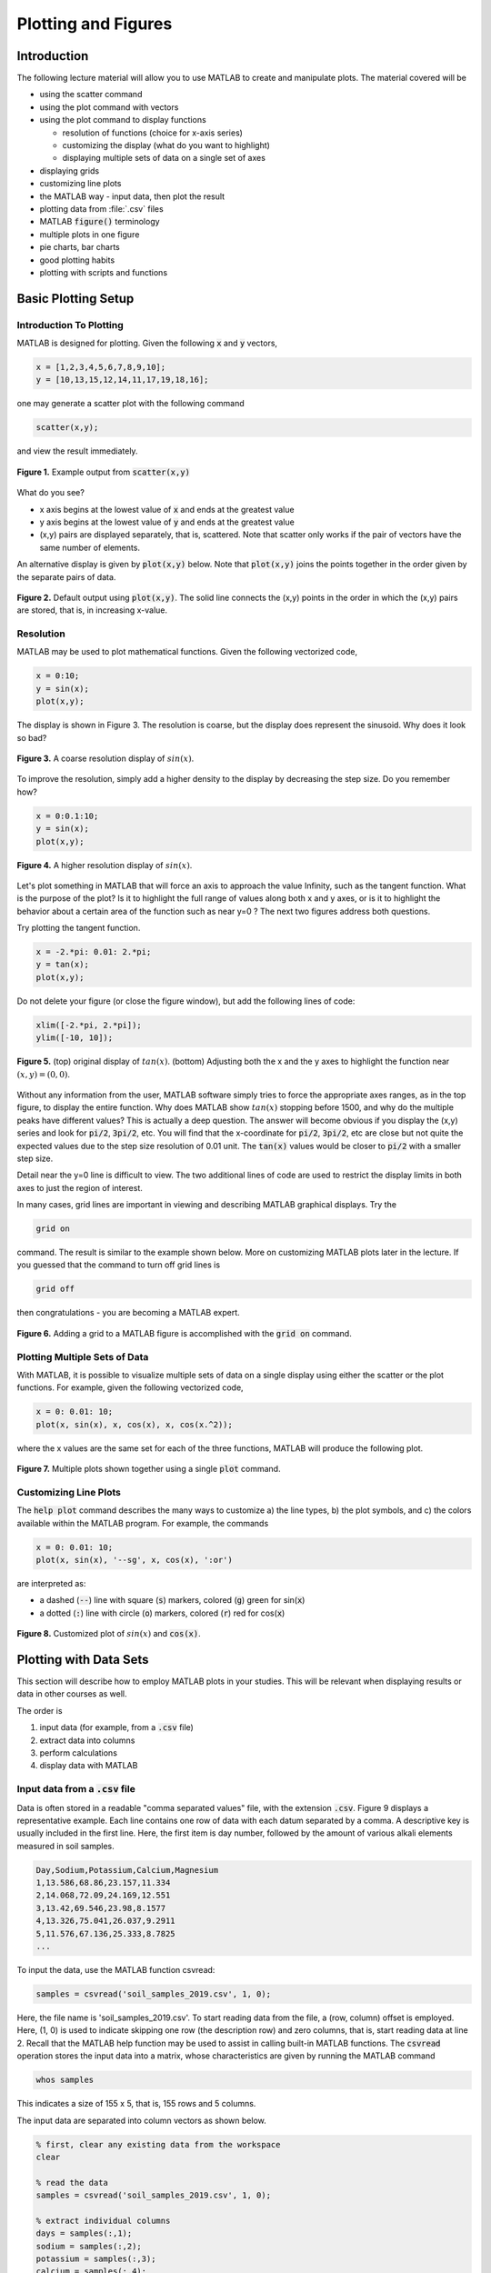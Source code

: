 .. qnum::
   :prefix: Q
   :start: 1

.. raw:: html

   <script src="../_static/common/js/common2.js"></script>

====================
Plotting and Figures
====================


^^^^^^^^^^^^
Introduction
^^^^^^^^^^^^
.. section 1

The following lecture material will allow you to use MATLAB to create and manipulate plots. The material covered will be

- using the scatter command
- using the plot command with vectors
- using the plot command to display functions

  - resolution of functions (choice for x-axis series)
  - customizing the display (what do you want to highlight)
  - displaying multiple sets of data on a single set of axes

- displaying grids
- customizing line plots
- the MATLAB way
  - input data, then plot the result
- plotting data from :file:`.csv` files
- MATLAB :code:`figure()` terminology
- multiple plots in one figure
- pie charts, bar charts
- good plotting habits
- plotting with scripts and functions

^^^^^^^^^^^^^^^^^^^^
Basic Plotting Setup
^^^^^^^^^^^^^^^^^^^^
.. section 2

------------------------
Introduction To Plotting
------------------------

MATLAB is designed for plotting. Given the following :code:`x` and :code:`y` vectors,

.. code-block:: matlab

  x = [1,2,3,4,5,6,7,8,9,10];
  y = [10,13,15,12,14,11,17,19,18,16];

one may generate a scatter plot with the following command

.. code-block:: matlab

  scatter(x,y);

and view the result immediately.

.. figure:: img/img1.png
  :width: 400
  :align: center

  **Figure 1.** Example output from :code:`scatter(x,y)`

What do you see?

- x axis begins at the lowest value of :code:`x` and ends at the greatest value
- y axis begins at the lowest value of :code:`y` and ends at the greatest value
- (x,y) pairs are displayed separately, that is, scattered. Note that scatter only works if the pair of vectors have the same number of elements.

An alternative display is given by :code:`plot(x,y)` below. Note that :code:`plot(x,y)` joins the points together in the order given by the separate pairs of data.

.. figure:: img/img2.png
  :width: 400
  :align: center

  **Figure 2.** Default output using :code:`plot(x,y)`. The solid line connects the (x,y) points in the order in which the (x,y) pairs are stored, that is, in increasing x-value.

.. mchoice:: ch06_02_ex_plot
  :answer_a: plot(x,y) is the same as when the x-series is ordered
  :answer_b: The plot automatically switches from a line plot to a scatter plot
  :answer_c: plot(x,y) appears to cross back over itself while scatter(x,y) does not change
  :answer_d: The plot switches axes to keep the plot a function
  :correct: c
  :feedback_a: Oops! Try running this in matlab- the plot is not the same. 
  :feedback_b: Oops! Unless you tell matlab to switch plotting styles it will not switch. 
  :feedback_c: Correct! Matlab plots in the order of the vector so having the series out of order will result in an odd looking graph. 
  :feedback_d: Oops! Matlab will not switch axes without any prompting.

  Consider the vectors :code:`x` and :code:`y`:

  .. code-block:: matlab

    x = [ 4, 7, 1, 5,10, 3, 8, 2, 9, 6];
    y = [12,17,10,14,16,15,19,13,18,11];

  What happens if the (x,y) pairs are randomly scattered in order but the pairings themselves remain the same? What will scatter(x,y)  look like -- try it and you will find that scatter hasn't changed at all. But what about plot(x,y)? (Consider trying it out in MATLAB if you're not sure!)

----------
Resolution
----------

MATLAB may be used to plot mathematical functions. Given the following vectorized code,

.. code-block:: matlab

  x = 0:10;
  y = sin(x);
  plot(x,y);

The display is shown in Figure 3. The resolution is coarse, but the display does represent the sinusoid. Why does it look so bad? 

.. figure:: img/img3.png
  :width: 400
  :align: center

  **Figure 3.** A coarse resolution display of :math:`sin(x)`.

To improve the resolution, simply add a higher density to the display by decreasing the step size. Do you remember how?

.. code-block:: matlab

 	x = 0:0.1:10;
 	y = sin(x);
 	plot(x,y);

.. figure:: img/img4.png
  :width: 400
  :align: center

  **Figure 4.** A higher resolution display of :math:`sin(x)`.

Let's plot something in MATLAB that will force an axis to approach the value Infinity, such as the tangent function. What is the purpose of the plot? Is it to highlight the full range of values along both x and y axes, or is it to highlight the behavior about a certain area of the function such as near y=0 ? The next two figures address both questions.

Try plotting the tangent function.

.. code-block:: matlab

 	x = -2.*pi: 0.01: 2.*pi;
 	y = tan(x);
 	plot(x,y);

.. figure:: img/img5_1.png
  :width: 400
  :align: center

  ..

Do not delete your figure (or close the figure window), but add the following lines of code:

.. code-block:: matlab

  xlim([-2.*pi, 2.*pi]);
  ylim([-10, 10]);

.. figure:: img/img5_2.png
  :width: 400
  :align: center

  **Figure 5.** (top) original display of :math:`tan(x)`. (bottom) Adjusting both the x and the y axes to highlight the function near :math:`(x, y) = (0, 0)`.

Without any information from the user, MATLAB software simply tries to force the appropriate axes ranges, as in the top figure, to display the entire function. Why does MATLAB show :math:`tan(x)` stopping before 1500, and why do the multiple peaks have different values? This is actually a deep question. The answer will become obvious if you display the (x,y) series and look for :code:`pi/2`, :code:`3pi/2`, etc. You will find that the x-coordinate for :code:`pi/2`, :code:`3pi/2`, etc are close but not quite the expected values due to the step size resolution of 0.01 unit. The :code:`tan(x)` values would be closer to :code:`pi/2` with a smaller step size.

Detail near the y=0 line is difficult to view. The two additional lines of code are used to restrict the display limits in both axes to just the region of interest. 

In many cases, grid lines are important in viewing and describing MATLAB graphical displays. Try the

.. code-block:: matlab

  grid on

command. The result is similar to the example shown below. More on customizing MATLAB plots later in the lecture. If you guessed that the command to turn off grid lines is

.. code-block:: matlab

  grid off

then congratulations - you are becoming a MATLAB expert.

.. figure:: img/img6.png
  :width: 400
  :align: center

  **Figure 6.** Adding a grid to a MATLAB figure is accomplished with the :code:`grid on` command.

------------------------------
Plotting Multiple Sets of Data
------------------------------

With MATLAB, it is possible to visualize multiple sets of data on a single display using either the scatter or the plot functions. For example, given the following vectorized code,

.. code-block:: matlab

  x = 0: 0.01: 10;
  plot(x, sin(x), x, cos(x), x, cos(x.^2));

where the x values are the same set for each of the three functions, MATLAB will produce the following plot.

.. figure:: img/img7.png
  :width: 400
  :align: center

  **Figure 7.** Multiple plots shown together using a single :code:`plot` command.

----------------------
Customizing Line Plots
----------------------

The :code:`help plot` command describes the many ways to customize a) the line types, b) the plot symbols, and c) the colors available within the MATLAB program. For example, the commands

.. code-block:: matlab

  x = 0: 0.01: 10;
  plot(x, sin(x), '--sg', x, cos(x), ':or') 

are interpreted as:

- a dashed (:code:`--`) line with square (:code:`s`) markers, colored (:code:`g`) green for sin(:code:`x`)
- a dotted (:code:`:`) line with circle (:code:`o`) markers, colored (:code:`r`) red for cos(:code:`x`)

.. figure:: img/img8.png
  :width: 400
  :align: center

  **Figure 8.** Customized plot of :math:`sin(x)` and :code:`cos(x)`.

^^^^^^^^^^^^^^^^^^^^^^^
Plotting with Data Sets
^^^^^^^^^^^^^^^^^^^^^^^
.. section 3

This section will describe how to employ MATLAB plots in your studies. This will be relevant when displaying results or data in other courses as well.

The order is

1. input data (for example, from a :code:`.csv` file)
2. extract data into columns
3. perform calculations
4. display data with MATLAB

.. youtube:: LGJ2ZQQA4pU
  :divid: ch06_03_vid_csv_esp
  :height: 315
  :width: 560
  :align: center

-----------------------------------
Input data from a :code:`.csv` file
-----------------------------------

Data is often stored in a readable "comma separated values" file, with the extension :code:`.csv`. Figure 9 displays a representative example. Each line contains one row of data with each datum separated by a comma. A descriptive key is usually included in the first line. Here, the first item is day number, followed by the amount of various alkali elements measured in soil samples.

.. code-block::

  Day,Sodium,Potassium,Calcium,Magnesium
  1,13.586,68.86,23.157,11.334
  2,14.068,72.09,24.169,12.551
  3,13.42,69.546,23.98,8.1577
  4,13.326,75.041,26.037,9.2911
  5,11.576,67.136,25.333,8.7825
  ...

To input the data, use the MATLAB function csvread:

.. code-block:: matlab

  samples = csvread('soil_samples_2019.csv', 1, 0);

Here, the file name is 'soil_samples_2019.csv'. To start reading data from the file, a (row, column) offset is employed. Here, (1, 0) is used to indicate skipping one row (the description row) and zero columns, that is, start reading data at line 2. Recall that the MATLAB help function may be used to assist in calling built-in MATLAB functions. The :code:`csvread` operation stores the input data into a matrix, whose characteristics are given by running the MATLAB command

.. code-block:: matlab

  whos samples

This indicates a size of 155 x 5, that is, 155 rows and 5 columns.

The input data are separated into column vectors as shown below.

.. code-block:: matlab

  % first, clear any existing data from the workspace
  clear

  % read the data
  samples = csvread('soil_samples_2019.csv', 1, 0);

  % extract individual columns
  days = samples(:,1);
  sodium = samples(:,2);
  potassium = samples(:,3);
  calcium = samples(:,4);
  magnesium = samples(:,5);

Recall from the Practice Project that the ESP, Exchangeable Sodium Percentage, was calculated from the ratio of sodium to the sum of all elements. Try calculating the :code:`ESP_values` for the vectors in Figure 10.

Once the :code:`ESP_values` column vector is created, the data sets may be displayed with MATLAB. Try to create the following display with :code:`plot(days, ESP_values)`

.. figure:: img/img9.png
  :width: 400
  :align: center

  **Figure 9.** Result of :code:`plot(days, ESP_values)`. The x-values correspond to day numbers, while the y-values are the resultant ESP calculations.

As a reminder, the function to calculate ESP is

.. code-block:: matlab

  function [e] = ESP(Na, K, Ca, Mg)
    E = Na ./ (K + Ca + Mg + Na);
  end

^^^^^^^^^^^^^^
MATLAB Figures
^^^^^^^^^^^^^^
.. section 4

----------------
Creating Figures
----------------

In MATLAB, figures are used to display graphics in a separate window. There may be several figures visible at any one time. Each figure has a unique number, usually beginning with figure 1, figure 2, ... The current figure will be the target of the MATLAB display. To manage figures, use the :code:`figure` function. For example,

.. code-block:: matlab

  % creates a new figure, which becomes the current figure
  figure();

  % sets figure n to be the current figure, creating one if not defined
  figure(n);

.. mchoice:: ch06_02_ex_figure
  :answer_a: figure(2) remains unchanged
  :answer_b: The original figure(2) was replaced by the new figure(2) command
  :correct: b
  :feedback_a: Oops! Run the code in matlab and try again
  :feedback_b: Correct! The original figure gets replaced by matlab when you call it a second time

  Add the following code to your script to analyze the soil samples:

  .. code-block:: matlab

    figure();
    plot(days, ESP_values);

    figure();
    scatter(calcium, potassium);

    figure(42);
    scatter(sodium, ESP_values);

  Then run your script.

  Now, using the command window, type:

  .. code-block:: matlab

    figure(2);
    plot(days, magnesium);

  What happened to figure(2)?

---------------
Closing Figures
---------------

To close the current figure, use

.. code-block:: matlab

  close

To close all figures, use

.. code-block:: matlab

  close all

To close a particular figure, such as figure n, use

.. code-block:: matlab

  close n

----------------------------
Multiple Plots in One Figure
----------------------------

.. code-block:: matlab

  figure();
  plot(days, ESP_values);
  plot(days, magnesium);

the :code:`ESP_values` plot is replaced by the magnesium plot. However, it is possible to keep the two datasets on one set of axes. There are two options.

- **Option 1**: call plot with multiple sets of data. For example:

.. code-block:: matlab

  plot(days, magnesium, days, calcium)

- **Option 2**: use the :code:`hold` command. This command will add a new set of axes instead of replacing the old plot. Try the following:

.. code-block:: matlab

  figure();
  hold on;
  plot(days, sodium);
  scatter(days, potassium);
  scatter(days, calcium);
  hold off;    % a new plot will again replace the old plot

.. figure:: img/img10.png
  :width: 400
  :align: center

  **Figure 10.** Multiple series on a single plot using the above Option 2.

^^^^^^^^^^^^^^^^^^^^^^^
Other Plotting Displays
^^^^^^^^^^^^^^^^^^^^^^^
.. section 5

----------
Pie Charts
----------

Pie charts may be displayed with code such as

.. code-block:: matlab

  votes = [20, 36, 75, 40, 14, 34];
  names = {'Domestic Tranquility', 'Dome-o Arigato Mr. Roboto',
    'Domey McDomeface', 'a', 'b', 'c'};
  pie(votes, names);

.. figure:: img/img11.png
  :width: 400
  :align: center

  **Figure 11.** A sample pie chart.

----------
Bar Charts
----------

Bar charts, with vertical bars:

.. code-block:: matlab

  projects = [0, 1, 2, 3, 4 5, 6];
  scores = [90, 85, 45, 75, 90, 88, 82];
  bar(projects, scores);


.. figure:: img/img12.png
  :width: 400
  :align: center

  **Figure 12.** Representative example of a bar chart.

^^^^^^^^^^^^^^^^^^^^
Good Plotting Habits
^^^^^^^^^^^^^^^^^^^^
.. section 6

.. figure:: img/img13.png
  :width: 400
  :align: center

  ..

.. mchoice:: ch06_06_ex_whats_wrong
  :answer_a: There is no Title
  :answer_b: There are no Axis Labels
  :answer_c: The data would be better represented as a pie chart
  :answer_d: There is no Legend
  :correct: b,c,d
  :feedback_a: correct
  :feedback_b: correct
  :feedback_c: Because there are two sets of data a pie chart is unlikely to be a good representation
  :feedback_d: correct

  .. figure:: img/img14.png
    :width: 400
    :align: center

    ..

  What's wrong with this plot?

Good news: a title is already there so we know it has something to do with project scores for ENGR 101 during the Fall 2016 semester. The plot is not too cluttered and it is easy to focus on the vertical bars. Bad news: there is nothing else to identify the axes or the vertical bars !!!

.. youtube:: xBjAza1Me88
  :divid: ch06_06_vid_customizing_plots
  :height: 315
  :width: 560
  :align: center

|

It is important to include information about your plot that will permit others to understand the importance of your work. You will be graded on the following items when you submit plots:

1. A title is important

.. code-block:: matlab

  title('Project scores for ENGR 101, Fall 2016');

2. Add axis labels

.. code-block:: matlab

  xlabel('ENGR 101 Projects (0-3 MATLAB, 4-6 C++');
  ylabel('Project score (percentage)');

3. Add a legend if plotting multiple parameters

.. code-block:: matlab

  legend('Autograder', 'Style', 'Location', 'Southwest');

.. figure:: img/img15.png
  :width: 400
  :align: center

  **Figure 13.** A sufficiently annotated plot for ENGR 101. The title provides the context, the axes labels identify the location and the value of the vertical bars, and the legend identifies the two different scores that are associated with each Project. 

^^^^^^^^^^^^^^^^^^^^^^^^^^^^^^
Plotting and Scripts/Functions
^^^^^^^^^^^^^^^^^^^^^^^^^^^^^^
.. section 7

Scripts and/or functions may be used to collect together all the commands used to customize your plots. You can change a line or two and then rerun the code. For example, the previous plot was created with the function

.. code-block:: matlab

  function [ ] = plot101Grades(projects, autograder, style)
  % creates a vertical bar chart of average project grades for the Fall'16 term
    figure();
    bar(projects, [autograder, style]);
    title('Project scores for ENGR 101, Fall 2016');
    xlabel('ENGR 101 Projects (0-3 MATLAB, 4-6 C++)');
    ylabel('Project score (percentage)');
    legend('Autograder', 'Style');
  end


^^^^^^^^^^^^^^^^^^^^^^^^^^^^^^^^
:code:`gca` ("get current axes")
^^^^^^^^^^^^^^^^^^^^^^^^^^^^^^^^
.. section 8

You can use gca to modify properties of the axes for the current figure. It is important that gca be called and placed in a variable prior to modifying any axis characteristics. For example,

.. code-block:: matlab

  % create a simple scatter chart
  scatter([1,2,3], [5,7,6], 'filled');

  % get current axes in the variable ax
  ax = gca;

  % modify via ax, [NOTE, CaseSensitive !!!]
  ax.FontSize = 20;
  ax.YLim = [0,10];
  ax.XLim = [0,4];
  ax.XTick = [1,2,3];
  ax.XTickLabel = {'Apple', 'Orange', 'Banana'};
  ax.Ygrid = 'on';
  ax.GridColor = [1,0,0];   % [R, G, B]
  ax.GridAlpha = 1;         % Grid color on full

Applying the individual changes to limit ranges, ticks, and y-axis grid characteristics improves the utility of Figure 16.

.. figure:: img/img16.png
  :width: 400
  :align: center

  **Figure 14.** Displays the result of fine tuning individual plotting characteristics.

.. mchoice:: ch06_08_gca
  :answer_a: ax = gca;
  :answer_b: Ax.ygrid='on';
  :answer_c: ax.FontSize = 25;
  :answer_d: ax.GridColor = Red;
  :correct: a,c
  :feedback_a: True
  :feedback_b: False - don't forget matlab commands are case sensitive 
  :feedback_c: True
  :feedback_d: False - matlab defaults to RGB colors so make sure to input the desired color as an RGB triple i.e. [1,0,0]

  Which of the following axes commands are correct and will not return an error when run in matlab?

^^^^^^^^^^^^^^^^^^^^^^^
Final Words on Plotting
^^^^^^^^^^^^^^^^^^^^^^^
.. section 9

.. youtube:: IR7nDMczaZE
  :divid: ch06_09_vid_final_words
  :height: 315
  :width: 560
  :align: center

^^^^^^^^^^^^^^^^^^^^^^^^^^^^^^^^^^^^^^^^^^^^^^^^^^^^^^^
Summary
^^^^^^^^^^^^^^^^^^^^^^^^^^^^^^^^^^^^^^^^^^^^^^^^^^^^^^^

This is the end of the chapter! Here is a summary of what we covered in this chapter: 

* 

You can double check that you have completed everything on the "Assignments" page. Click the icon that looks like a person, go to "Assignments", select the chapter, and make sure to scroll all the way to the bottom and click the "Score Me" button.